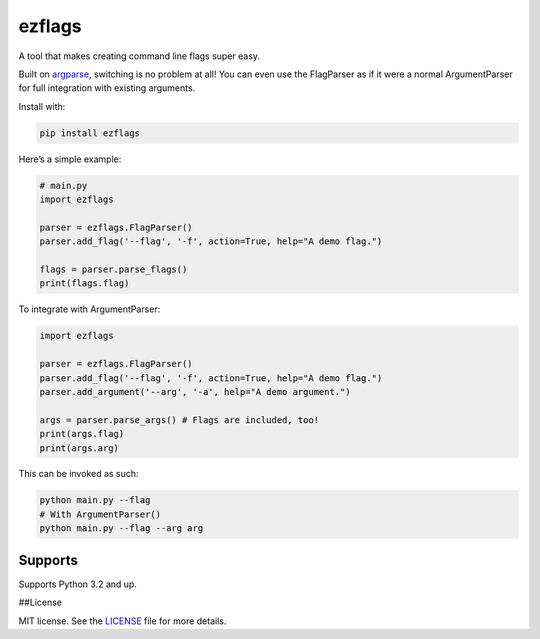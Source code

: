 ezflags
=======

A tool that makes creating command line flags super easy.

Built on `argparse <https://docs.python.org/3/library/argparse.html>`__,
switching is no problem at all! You can even use the FlagParser as if it
were a normal ArgumentParser for full integration with existing
arguments.

Install with:

.. code:: bash

   pip install ezflags

Here’s a simple example:

.. code:: py

   # main.py
   import ezflags

   parser = ezflags.FlagParser()
   parser.add_flag('--flag', '-f', action=True, help="A demo flag.")

   flags = parser.parse_flags()
   print(flags.flag)

To integrate with ArgumentParser:

.. code:: py

   import ezflags

   parser = ezflags.FlagParser()
   parser.add_flag('--flag', '-f', action=True, help="A demo flag.")
   parser.add_argument('--arg', '-a', help="A demo argument.")

   args = parser.parse_args() # Flags are included, too!
   print(args.flag)
   print(args.arg)

This can be invoked as such:

.. code:: bash

   python main.py --flag
   # With ArgumentParser()
   python main.py --flag --arg arg

Supports
--------

Supports Python 3.2 and up.

##License

MIT license. See the
`LICENSE <https://github.com/karx1/ezflags/blob/master/LICENSE>`__ file
for more details.
